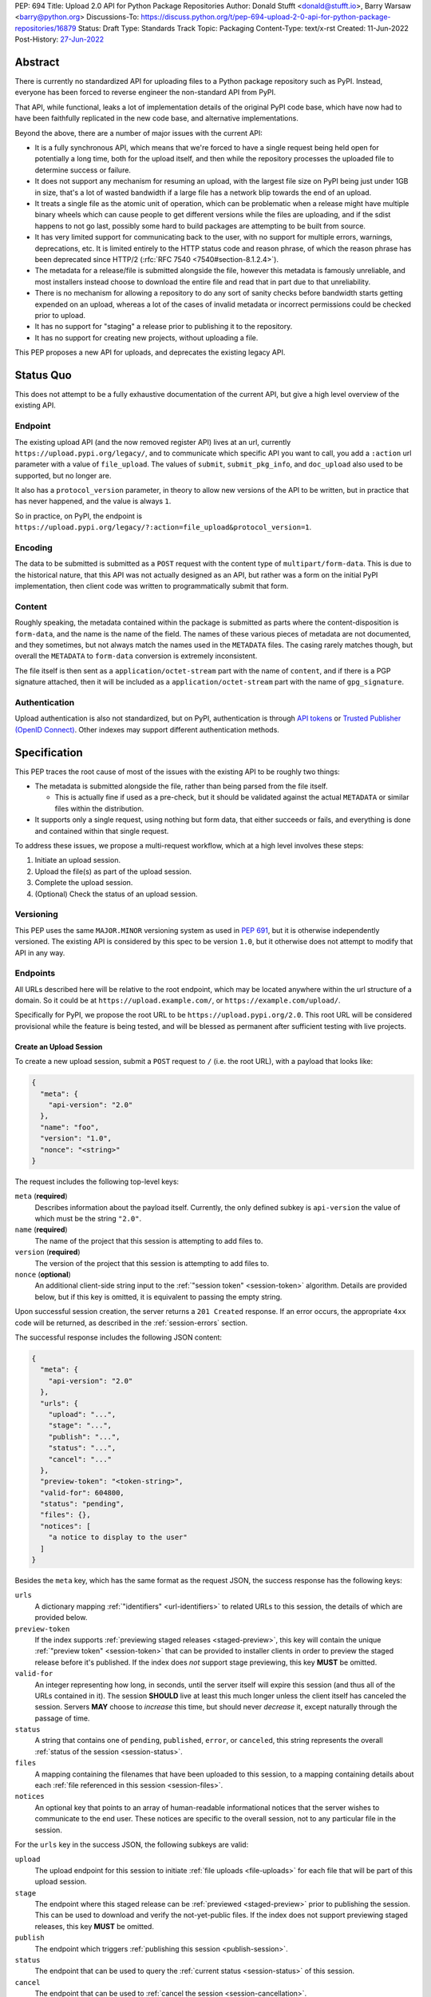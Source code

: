 PEP: 694
Title: Upload 2.0 API for Python Package Repositories
Author: Donald Stufft <donald@stufft.io>, Barry Warsaw <barry@python.org>
Discussions-To: https://discuss.python.org/t/pep-694-upload-2-0-api-for-python-package-repositories/16879
Status: Draft
Type: Standards Track
Topic: Packaging
Content-Type: text/x-rst
Created: 11-Jun-2022
Post-History: `27-Jun-2022 <https://discuss.python.org/t/pep-694-upload-2-0-api-for-python-package-repositories/16879>`__


Abstract
========

There is currently no standardized API for uploading files to a Python package
repository such as PyPI. Instead, everyone has been forced to reverse engineer
the non-standard API from PyPI.

That API, while functional, leaks a lot of implementation details of the original
PyPI code base, which have now had to have been faithfully replicated in the new
code base, and alternative implementations.

Beyond the above, there are a number of major issues with the current API:

- It is a fully synchronous API, which means that we're forced to have a single
  request being held open for potentially a long time, both for the upload itself,
  and then while the repository processes the uploaded file to determine success
  or failure.

- It does not support any mechanism for resuming an upload, with the largest file
  size on PyPI being just under 1GB in size, that's a lot of wasted bandwidth if
  a large file has a network blip towards the end of an upload.

- It treats a single file as the atomic unit of operation, which can be problematic
  when a release might have multiple binary wheels which can cause people to get
  different versions while the files are uploading, and if the sdist happens to
  not go last, possibly some hard to build packages are attempting to be built
  from source.

- It has very limited support for communicating back to the user, with no
  support for multiple errors, warnings, deprecations, etc. It is limited
  entirely to the HTTP status code and reason phrase, of which the reason
  phrase has been deprecated since HTTP/2 (:rfc:`RFC 7540
  <7540#section-8.1.2.4>`).

- The metadata for a release/file is submitted alongside the file, however
  this metadata is famously unreliable, and most installers instead choose to
  download the entire file and read that in part due to that unreliability.

- There is no mechanism for allowing a repository to do any sort of sanity
  checks before bandwidth starts getting expended on an upload, whereas a lot
  of the cases of invalid metadata or incorrect permissions could be checked
  prior to upload.

- It has no support for "staging" a release prior to publishing it to the
  repository.

- It has no support for creating new projects, without uploading a file.

This PEP proposes a new API for uploads, and deprecates the existing legacy
API.


Status Quo
==========

This does not attempt to be a fully exhaustive documentation of the current API, but
give a high level overview of the existing API.


Endpoint
--------

The existing upload API (and the now removed register API) lives at an url, currently
``https://upload.pypi.org/legacy/``, and to communicate which specific API you want
to call, you add a ``:action`` url parameter with a value of ``file_upload``. The values
of ``submit``, ``submit_pkg_info``, and ``doc_upload`` also used to be supported, but
no longer are.

It also has a ``protocol_version`` parameter, in theory to allow new versions of the
API to be written, but in practice that has never happened, and the value is always
``1``.

So in practice, on PyPI, the endpoint is
``https://upload.pypi.org/legacy/?:action=file_upload&protocol_version=1``.


Encoding
--------

The data to be submitted is submitted as a ``POST`` request with the content type
of ``multipart/form-data``. This is due to the historical nature, that this API
was not actually designed as an API, but rather was a form on the initial PyPI
implementation, then client code was written to programmatically submit that form.


Content
-------

Roughly speaking, the metadata contained within the package is submitted as parts
where the content-disposition is ``form-data``, and the name is the name of the
field. The names of these various pieces of metadata are not documented, and they
sometimes, but not always match the names used in the ``METADATA`` files. The casing
rarely matches though, but overall the ``METADATA`` to ``form-data`` conversion is
extremely inconsistent.

The file itself is then sent as a ``application/octet-stream`` part with the name
of ``content``, and if there is a PGP signature attached, then it will be included
as a ``application/octet-stream`` part with the name of ``gpg_signature``.


Authentication
--------------

Upload authentication is also not standardized, but on PyPI, authentication is
through `API tokens <https://pypi.org/help/>`__ or `Trusted Publisher (OpenID
Connect) <https://docs.pypi.org/trusted-publishers/>`__.  Other indexes may
support different authentication methods.


Specification
=============

This PEP traces the root cause of most of the issues with the existing API to be
roughly two things:

- The metadata is submitted alongside the file, rather than being parsed from the
  file itself.

  - This is actually fine if used as a pre-check, but it should be validated
    against the actual ``METADATA`` or similar files within the distribution.

- It supports only a single request, using nothing but form data, that either succeeds
  or fails, and everything is done and contained within that single request.

To address these issues, we propose a multi-request workflow, which at a high
level involves these steps:

1. Initiate an upload session.
2. Upload the file(s) as part of the upload session.
3. Complete the upload session.
4. (Optional) Check the status of an upload session.


Versioning
----------

This PEP uses the same ``MAJOR.MINOR`` versioning system as used in :pep:`691`,
but it is otherwise independently versioned. The existing API is considered by
this spec to be version ``1.0``, but it otherwise does not attempt to modify
that API in any way.


Endpoints
---------

All URLs described here will be relative to the root endpoint, which may be
located anywhere within the url structure of a domain. So it could be at
``https://upload.example.com/``, or ``https://example.com/upload/``.

Specifically for PyPI, we propose the root URL to be
``https://upload.pypi.org/2.0``.  This root URL will be considered provisional
while the feature is being tested, and will be blessed as permanent after
sufficient testing with live projects.


Create an Upload Session
~~~~~~~~~~~~~~~~~~~~~~~~

To create a new upload session, submit a ``POST`` request to ``/``
(i.e. the root URL), with a payload that looks like:

.. code-block:: json

    {
      "meta": {
        "api-version": "2.0"
      },
      "name": "foo",
      "version": "1.0",
      "nonce": "<string>"
    }


The request includes the following top-level keys:

``meta`` (**required**)
    Describes information about the payload itself.  Currently, the only
    defined subkey is ``api-version`` the value of which must be the string ``"2.0"``.

``name`` (**required**)
    The name of the project that this session is attempting to add files to.

``version`` (**required**)
    The version of the project that this session is attempting to add files to.

``nonce`` (**optional**)
    An additional client-side string input to the :ref:`"session token" <session-token>`
    algorithm.  Details are provided below, but if this key is omitted, it is equivalent
    to passing the empty string.


Upon successful session creation, the server returns a ``201 Created``
response.  If an error occurs, the appropriate ``4xx`` code will be returned,
as described in the :ref:`session-errors` section.

The successful response includes the following JSON content:

.. code-block:: json

    {
      "meta": {
        "api-version": "2.0"
      },
      "urls": {
        "upload": "...",
        "stage": "...",
        "publish": "...",
        "status": "...",
        "cancel": "..."
      },
      "preview-token": "<token-string>",
      "valid-for": 604800,
      "status": "pending",
      "files": {},
      "notices": [
        "a notice to display to the user"
      ]
    }


Besides the ``meta`` key, which has the same format as the request JSON, the
success response has the following keys:

``urls``
    A dictionary mapping :ref:`"identifiers" <url-identifiers>` to related
    URLs to this session, the details of which are provided below.

``preview-token``
    If the index supports :ref:`previewing staged releases <staged-preview>`, this key
    will contain the unique :ref:`"preview token" <session-token>` that can be provided to
    installer clients in order to preview the staged release before it's published.  If
    the index does *not* support stage previewing, this key **MUST** be omitted.

``valid-for``
    An integer representing how long, in seconds, until the server itself will
    expire this session (and thus all of the URLs contained in it). The
    session **SHOULD** live at least this much longer unless the client itself
    has canceled the session. Servers **MAY** choose to *increase* this time,
    but should never *decrease* it, except naturally through the passage of time.

``status``
    A string that contains one of ``pending``, ``published``, ``error``, or
    ``canceled``, this string represents the overall :ref:`status of the
    session <session-status>`.

``files``
    A mapping containing the filenames that have been uploaded to this
    session, to a mapping containing details about each :ref:`file referenced
    in this session <session-files>`.

``notices``
    An optional key that points to an array of human-readable informational
    notices that the server wishes to communicate to the end user.  These
    notices are specific to the overall session, not to any particular file in
    the session.

.. _url-identifiers:

For the ``urls`` key in the success JSON, the following subkeys are valid:

``upload``
    The upload endpoint for this session to initiate :ref:`file uploads
    <file-uploads>` for each file that will be part of this upload session.

``stage``
    The endpoint where this staged release can be :ref:`previewed <staged-preview>` prior
    to publishing the session.  This can be used to download and verify the not-yet-public
    files.  If the index does not support previewing staged releases, this key **MUST** be
    omitted.

``publish``
    The endpoint which triggers :ref:`publishing this session <publish-session>`.

``status``
    The endpoint that can be used to query the :ref:`current status
    <session-status>` of this session.

``cancel``
    The endpoint that can be used to :ref:`cancel the session <session-cancellation>`.

.. _session-files:

The ``files`` key contains a mapping from the names of the files participating
in this session to a sub-mapping with the following keys:

``status``
    A string with the same values and semantics as the same-named
    :ref:`session status key <session-status>`, except that it indicates the
    status of the specific referenced file.

``url``
    The *absolute* URL that the client should use to reference this specific file.  This
    URL is used to retrieve, replace or delete the referenced file.  If a ``nonce`` was
    provided, the URL **MUST** be obfuscated with a non-guessable token as described in
    the :ref:`session token <session-token>` section.

``notices``
    An optional key with similar format and semantics as the ``notices``
    session key, except that these notices are specific to the referenced file.

If a second session is created for the same name-version pair while an upload
session for that pair is already ``pending``, then the upload server **MUST**
return the already existing session JSON status, along with the ``200 Ok``
status code rather than creating a new, empty session.

If a session is created for a project which has no previous releases, then the index
**MAY** reserve the project name , however it **MUST NOT** be possible to navigate to that
project using the "regular" (i.e. :ref:`unstaged <staged-preview>`) access protocols,
*until* the stage is published.  If this first-release stage gets canceled, then the index
**SHOULD** delete the project record, as if it were never uploaded.


.. _file-uploads:

Upload Each File
~~~~~~~~~~~~~~~~

Once an upload session has been created, the response provides the URL you can
use to upload files into that session.  There is no predetermined endpoint for
uploading files into the session; the upload URL is given to the client by the
server in the session creation response JSON.  Clients **MUST NOT** assume
there is any commonality to those URLs from one session to the next.

To initiate a file upload, a client sends a ``POST`` request to the URL given
in the ``upload`` subkey of the ``urls`` key in the session creation response.
The request body has the following format:

.. code-block:: json

    {
      "meta": {
        "api-version": "2.0"
      },
      "filename": "foo-1.0.tar.gz",
      "size": 1000,
      "hashes": {"sha256": "...", "blake2b": "..."},
      "metadata": "..."
    }


Besides the standard ``meta`` key, the request JSON has the following
additional keys:

``filename``
    The name of the file being uploaded.

``size``
    The size in bytes of the file that is being uploaded.

``hashes``
    A mapping of hash names to hex-encoded digests.  Each of these digests are
    the checksums of the file being uploaded when hashed by the algorithm
    identified in the name.

    By default, any hash algorithm available in `hashlib
    <https://docs.python.org/3/library/hashlib.html>`_ can be used as a key
    for the hashes dictionary [#fn1]_. At least one secure algorithm from
    ``hashlib.algorithms_guaranteed`` **MUST** always be included. At the time
    of this PEP, ``sha256`` is specifically recommended.

    Multiple hashes may be passed at a time, but all hashes provided **MUST**
    be valid for the file.

``metadata``
    An optional key with a string value containing the file's `core metadata
    <https://packaging.python.org/en/latest/specifications/core-metadata/>`_.

Servers **MAY** use the data provided in this request to do some sanity checking prior to
allowing the file to be uploaded, which may include but is not limited to:

- Checking if the ``filename`` already exists.
- Checking if the ``size`` would invalidate some quota.
- Checking if the contents of the ``metadata``, if provided, are valid.

If the server determines that the client should attempt the upload, it will return
a ``201 Created`` response, with an empty body, and a ``Location`` header pointing
to the URL that the file itself should be uploaded to.

At this point, the status of the session should show the filename, with the above location
URL included in it.


Upload Data
+++++++++++

To upload the file, a client has two choices, they may upload the file as either
a single chunk, or as multiple chunks. Either option is acceptable, but it is
recommended that most clients should choose to upload each file as a single chunk
as that requires fewer requests and typically has better performance.

However for particularly large files, uploading within a single request may result
in timeouts, so larger files may need to be uploaded in multiple chunks.

In either case, the client **MUST** generate a unique token for each upload for a file,
and **MUST** include that token in each request in the ``Upload-Token`` header. The
``Upload-Token`` is a binary blob encoded using base64 surrounded by a ``:`` on either
side. Clients **SHOULD** use at least 32 bytes of cryptographically secure data. For
example, the following algorithm can be used:

.. code-block:: python

    import base64
    import secrets

    header = ":" + base64.b64encode(secrets.token_bytes(32)).decode() + ":"

The one time that it is permissible to omit the ``Upload-Token`` from an upload request is
when a client wishes to opt out of the resumable or chunked file upload feature
completely. In that case, they **MAY** omit the ``Upload-Token``, and the file must be
successfully uploaded in a single HTTP request.  If the non-chunked upload fails, the
entire file must be resent in another single HTTP request.

To upload the file in a single chunk, a client sends a ``POST`` request to the
``Location`` header URL from the session response for that filename. The client **MUST**
include a ``Content-Length`` header that is equal to the size of the file in bytes, and
this **MUST** match the size given in the original session creation.

As an example, if uploading a 100,000 byte file, you would send headers like::

    Content-Length: 100000
    Upload-Token: :nYuc7Lg2/Lv9S4EYoT9WE6nwFZgN/TcUXyk9wtwoABg=:

If the upload completes successfully, the server **MUST** respond with a ``201 Created``
status.  The response body has no content.

To upload the file in multiple chunks, a client sends multiple ``POST`` requests to the
same URL as before, one for each chunk.

For chunked uploads, the ``Content-Length`` is equal to the size, in bytes, of the chunk
that they are sending. The client **MUST** include a ``Upload-Offset`` header which
indicates a byte offset that the content included in this request starts at and a
``Upload-Incomplete`` header set to ``1``.  For the first chunk, the ``Upload-Offset``
header **MUST** be set to ``0``.

For example, if uploading a 100,000 byte file in 1000 byte chunks,the first chunk's
headers would be:

.. code-block:: email

    Content-Length: 1000
    Upload-Token: :nYuc7Lg2/Lv9S4EYoT9WE6nwFZgN/TcUXyk9wtwoABg=:
    Upload-Offset: 0
    Upload-Incomplete: 1

And the second chunk represents bytes 1000 through 1999 would include the following
headers:

.. code-block:: email

    Content-Length: 1000
    Upload-Token: :nYuc7Lg2/Lv9S4EYoT9WE6nwFZgN/TcUXyk9wtwoABg=:
    Upload-Offset: 1000
    Upload-Incomplete: 1

.. _complete-the-upload:

The final chunk of data **MUST** omit the ``Upload-Incomplete`` header, since at that
point the upload is complete.

For each successful chunk, the server **MUST** respond with a ``202 Accepted``
header, except for the final chunk, which **MUST** be a ``201 Created``, and as with
non-chunked uploads, the body has not content.

With both chunked and non-chunked uploads, once completed successfully, the file **MUST**
not be publicly visible in the repository, but merely staged until the upload session is
:ref:`completed <publish-session>`.

The following constraints are placed on uploads regardless of whether they are
single chunk or multiple chunks:

- A client **MUST NOT** perform multiple ``POST`` requests in parallel for the
  same file to avoid race conditions and data loss or corruption. The server
  **MAY** terminate any ongoing ``POST`` request that utilizes the same
  ``Upload-Token``.
- If the offset provided in ``Upload-Offset`` is not ``0`` or the next chunk
  in an incomplete upload, then the server **MUST** respond with a ``409 Conflict``.  This
  means that a client **MAY NOT** upload chunks out of order.
- Once an upload has started with a specific token, you may not use another token
  for that file without deleting the in-progress upload.
- Once a file upload has completed successfully, you may initiate another upload for
  that file, and doing so will replace that file.  This is possible until the entire
  session is completed, at which point no further file uploads (either creating or
  replacing a session file) is accepted.


Resume Upload
+++++++++++++

To resume an upload, you first have to know how much of the data the server has
already received, regardless of whether you were originally uploading the file as
a single chunk, or in multiple chunks.

To get the status of an individual upload, a client can make a ``HEAD`` request
with their existing ``Upload-Token`` to the same URL they were uploading to.

The server **MUST** respond back with a ``204 No Content`` response, with an
``Upload-Offset`` header that indicates what offset the client should continue
uploading from. If the server has not received any data, then this would be ``0``,
if it has received 1007 bytes then it would be ``1007``.

Once the client has retrieved the offset that they need to start from, they can
upload the rest of the file as described above, either in a single request
containing all of the remaining data or in multiple chunks.

.. _cancel-an-upload:

Canceling an In-Progress Upload
+++++++++++++++++++++++++++++++

If a client wishes to cancel an upload of a specific file, for instance because
they need to upload a different file, they may do so by issuing a ``DELETE``
request to the file upload URL with the ``Upload-Token`` used to upload the
file in the first place.

A successful cancellation request **MUST** response with a ``204 No Content``.


Delete a Partial or Fully Uploaded File
+++++++++++++++++++++++++++++++++++++++

Already uploaded files may be deleted by issuing a ``DELETE`` request to the file
upload URL without the ``Upload-Token``.

A successful deletion request **MUST** response with a ``204 No Content``.

Replacing a Partially or Fully Uploaded File
++++++++++++++++++++++++++++++++++++++++++++

To replace a session file, the file upload **MUST** have been previously completed or
deleted.  It is not possible to replace a session file if the upload for that file is
incomplete.  Clients have two options to replace an incomplete upload:

- :ref:`Cancel the in-progress upload <cancel-an-upload>` by issuing a ``DELETE`` of that
  specific file.  After this, the new file upload can be initiated.
- :ref:`Complete the in-progress upload <complete-the-upload>` by uploading a zero-length
  chunk omitting the ``Upload-Incomplete`` header.  This effectively truncates and
  completes the in-progress upload, after which point the new upload can commence.


.. _session-status:

Session Status
~~~~~~~~~~~~~~

Similarly to file upload, the session URL is provided in the response to
creating the upload session, and clients **MUST NOT** assume that there is any
commonality to what those URLs look like from one session to the next.

To check the status of a session, clients issue a ``GET`` request to the
session URL, to which the server will respond with the same response that
they got when they initially created the upload session, except with any
changes to ``status``, ``valid-for``, or updated ``files`` reflected.


.. _session-cancellation:

Session Cancellation
~~~~~~~~~~~~~~~~~~~~

To cancel an upload session, a client issues a ``DELETE`` request to the same session URL
as before. The server then marks the session as canceled, **MAY** purge any data that was
uploaded as part of that session, and future attempts to access that session URL or any of
the file upload URLs **MAY** return a ``404 Not Found``.

To prevent dangling sessions, servers may also choose to cancel timed-out sessions on
their own accord. It is recommended that servers expunge their sessions after no less than
a week, but each server may choose their own schedule.

.. _publish-session:

Session Completion
~~~~~~~~~~~~~~~~~~

To complete a session and publish the files that have been included in it,
a client **MUST** send a ``POST`` request to the ``publish`` URL in the
session status payload.

If the server is able to immediately complete the session, it may do so
and return a ``201 Created`` response. If it is unable to immediately
complete the session (for instance, if it needs to do processing that may
take longer than reasonable in a single HTTP request), then it may return
a ``202 Accepted`` response.

In either case, the server should include a ``Location`` header pointing
back to the session status url, and if the server returned a ``202 Accepted``,
the client may poll that URL to watch for the status to change.

It is an error to publish a session that has no staged files.  In this case, a
``400 Bad Request`` is turned and the session is canceled, just as if an
explicit :ref:`session cancellation <session-cancellation>` was issued.

.. _session-token:

Session Token
~~~~~~~~~~~~~

When initiating the staged uploads, clients can provide a ``nonce``, essentially a string
with arbitrary content.  The ``nonce`` is optional, and if omitted, is equivalent to
providing an empty string.

In order to support previewing of staged uploads, the package ``name`` and ``version``,
along with this ``nonce`` are used as input into a hashing algorithm to produce a unique
"session token".  This session token is valid for the life of the session (i.e., until it
is completed, either by cancellation or publishing), and can be provided to installer
clients such as ``pip`` to gain access to the staged releases.

The use of the ``nonce`` allows clients to decide whether they want to obscure the
visibility of their staged releases or not, and there can be good reasons for either
choice.

The `SHA256 algorithm <https://docs.python.org/3/library/hashlib.html#hashlib.sha256>`_ is
used to turn these inputs into a unique token, in the order ``name``, ``version``,
``nonce``, using the following Python code as an example:

.. code-block:: python

    from hashlib import sha256

    def gentoken(name: bytes, version: bytes, nonce: bytes = b''):
        h = sha256()
        h.update(name)
        h.update(version)
        h.update(nonce)
        return h.hexdigest()

It should be evident that if no ``nonce`` is provided in the session initiation request,
then the preview token is easily guessable from the package name and version number alone.
Clients can elect to omit the ``nonce`` (or set it to the empty string themselves) if they
want to allow previewing from anybody without access to the preview token.  By providing a
non-empty ``nonce``, clients can elect for security-through-obscurity, but this does not
protect staged files behind any kind of authentication.

.. _staged-preview:

Stage Previews
~~~~~~~~~~~~~~

The ability to preview staged releases before they are published is an important feature,
enabling an additional level of last-mile testing before the release is available to the
public.  Indexes **MAY** provide this functionality in one or both of the following ways.

* Through the URL provided in the ``stage`` subkey of the :ref:`URL
  identifiers <url-identifiers>` returned when the session is created.  The
  ``stage`` URL can be passed to installers such as ``pip`` by setting the
  `--extra-index-url
  <https://pip.pypa.io/en/stable/cli/pip_install/#cmdoption-extra-index-url>`_
  flag to this value.  Multiple stages can even be previewed by repeating this
  flag with multiple values.

* By passing the ``Stage-Token`` header to the `Simple Repository API
  <https://packaging.python.org/en/latest/specifications/simple-repository-api/>`_
  requests or the :pep:`691` JSON-based Simple API, with the value from the
  ``preview-token`` subkey of the JSON response to the session creation
  request.  Multiple ``Stage-Token`` headers are allowed.  It is recommended
  that installers add a ``--staged <token>`` or similarly named option to set
  the ``Stage-Token`` header at the command line.

In both cases, the index will return views that expose the staged releases to the
installer tool, making them available to download and install into a virtual environment
built for that last-mile testing.  The former option allows for existing installers to
preview staged releases with no changes, although perhaps in a less user-friendly way.
The latter option can be a better user experience, but the details of this are left to
installer tool maintainers to decide.

.. _session-errors:

Errors
------

All error responses that contain content will have a body that looks like:

.. code-block:: json

    {
      "meta": {
        "api-version": "2.0"
      },
      "message": "...",
      "errors": [
        {
          "source": "...",
          "message": "..."
        }
      ]
    }

Besides the standard ``meta`` key, this has the following top level keys:

``message``
    A singular message that encapsulates all errors that may have happened on this
    request.

``errors``
    An array of specific errors, each of which contains a ``source`` key, which is a
    string that indicates what the source of the error is, and a ``message`` key for that
    specific error.

The ``message`` and ``source`` strings do not have any specific meaning, and
are intended for human interpretation to aid in diagnosing underlying issue.


Content Types
-------------

Like :pep:`691`, this PEP proposes that all requests and responses from the
Upload API will have a standard content type that describes what the content
is, what version of the API it represents, and what serialization format has
been used.

The structure of this content type will be:

.. code-block:: text

    application/vnd.pypi.upload.$version+format

Since only major versions should be disruptive to systems attempting to
understand one of these API content bodies, only the major version will be
included in the content type, and will be prefixed with a ``v`` to clarify
that it is a version number.

Unlike :pep:`691`, this PEP does not change the existing ``1.0`` API in any
way, so servers will be required to host the new API described in this PEP at
a different endpoint than the existing upload API.

Thus for the new 2.0 API, the content type would be:

- **JSON:** ``application/vnd.pypi.upload.v2+json``

In addition to the above, a special "meta" version is supported named ``latest``,
whose purpose is to allow clients to request the absolute latest version, without
having to know ahead of time what that version is. It is recommended however,
that clients be explicit about what versions they support.

These content types **DO NOT** apply to the file uploads themselves, only to the
other API requests/responses in the upload API. The files themselves should use
the ``application/octet-stream`` content type.


Version + Format Selection
--------------------------

Again, similar to :pep:`691`, this PEP standardizes on using server-driven
content negotiation to allow clients to request different versions or
serialization formats, which includes the ``format`` URL parameter.

Since this PEP expects the existing legacy ``1.0`` upload API to exist at a
different endpoint, and it currently only provides for JSON serialization, this
mechanism is not particularly useful, and clients only have a single version and
serialization they can request. However clients **SHOULD** be setup to handle
content negotiation gracefully in the case that additional formats or versions
are added in the future.


FAQ
===

Does this mean PyPI is planning to drop support for the existing upload API?
----------------------------------------------------------------------------

At this time PyPI does not have any specific plans to drop support for the
existing upload API.

Unlike with :pep:`691` there are wide benefits to doing so, so it is likely
that we will want to drop support for it at some point in the future, but
until this API is implemented, and receiving broad use it would be premature
to make any plans for actually dropping support for it.


Is this Resumable Upload protocol based on anything?
----------------------------------------------------

Yes!

It's actually the protocol specified in an
`Active Internet-Draft <https://datatracker.ietf.org/doc/draft-tus-httpbis-resumable-uploads-protocol/>`_,
where the authors took what they learned implementing `tus <https://tus.io/>`_
to provide the idea of resumable uploads in a wholly generic, standards based
way.

The only deviation we've made from that spec is that we don't use the
``104 Upload Resumption Supported`` informational response in the first
``POST`` request. This decision was made for a few reasons:

- The ``104 Upload Resumption Supported`` is the only part of that draft
  which does not rely entirely on things that are already supported in the
  existing standards, since it was adding a new informational status.
- Many clients and web frameworks don't support ``1xx`` informational
  responses in a very good way, if at all, adding it would complicate
  implementation for very little benefit.
- The purpose of the ``104 Upload Resumption Supported`` support is to allow
  clients to determine that an arbitrary endpoint that they're interacting
  with supports resumable uploads. Since this PEP is mandating support for
  that in servers, clients can just assume that the server they are
  interacting with supports it, which makes using it unneeded.
- In theory, if the support for ``1xx`` responses got resolved and the draft
  gets accepted with it in, we can add that in at a later date without
  changing the overall flow of the API.

There is a risk that the above draft doesn't get accepted, but even if it
does not, that doesn't actually affect us. It would just mean that our
support for resumable uploads is an application specific protocol, but is
still wholly standards compliant.


Open Questions
==============


Multipart Uploads vs tus
------------------------

This PEP currently bases the actual uploading of files on an internet draft
from ``tus.io`` that supports resumable file uploads.

That protocol requires a few things:

- That the client selects a secure ``Upload-Token`` that they use to identify
  uploading a single file.
- That if clients don't upload the entire file in one shot, that they have
  to submit the chunks serially, and in the correct order, with all but the
  final chunk having a ``Upload-Incomplete: 1`` header.
- Resumption of an upload is essentially just querying the server to see how
  much data they've gotten, then sending the remaining bytes (either as a single
  request, or in chunks).
- The upload implicitly is completed when the server successfully gets all of
  the data from the client.

This has one big benefit, that if a client doesn't care about resuming their
download, the work to support, from a client side, resumable uploads is able
to be completely ignored. They can just ``POST`` the file to the URL, and if
it doesn't succeed, they can just ``POST`` the whole file again.

The other benefit is that even if you do want to support resumption, you can
still just ``POST`` the file, and unless you *need* to resume the download,
that's all you have to do.

Another, possibly theoretical benefit is that for hashing the uploaded files,
the serial chunks requirement means that the server can maintain hashing state
between requests, update it for each request, then write that file back to
storage. Unfortunately this isn't actually possible to do with Python's hashlib,
though there are some libraries like `Rehash <https://github.com/kislyuk/rehash>`_
that implement it, but they don't support every hash that hashlib does
(specifically not blake2 or sha3 at the time of writing).

We might also need to reconstitute the download for processing anyways to do
things like extract metadata, etc from it, which would make it a moot point.

The downside is that there is no ability to parallelize the upload of a single
file because each chunk has to be submitted serially.

AWS S3 has a similar API (and most blob stores have copied it either wholesale
or something like it) which they call multipart uploading.

The basic flow for a multipart upload is:

1. Initiate a Multipart Upload to get an Upload ID.
2. Break your file up into chunks, and upload each one of them individually.
3. Once all chunks have been uploaded, finalize the upload.
   - This is the step where any errors would occur.

It does not directly support resuming an upload, but it allows clients to
control the "blast radius" of failure by adjusting the size of each part
they upload, and if any of the parts fail, they only have to resend those
specific parts.

This has a big benefit in that it allows parallelization in uploading files,
allowing clients to maximize their bandwidth using multiple threads to send
the data.

We wouldn't need an explicit step (1), because our session would implicitly
initiate a multipart upload for each file.

It does have its own downsides:

- Clients have to do more work on every request to have something resembling
  resumable uploads. They would *have* to break the file up into multiple parts
  rather than just making a single POST request, and only needing to deal
  with the complexity if something fails.

- Clients that don't care about resumption at all still have to deal with
  the third explicit step, though they could just upload the file all as a
  single part.

  - S3 works around this by having another API for one shot uploads, but
    I'd rather not have two different APIs for uploading the same file.

- Verifying hashes gets somewhat more complicated. AWS implements hashing
  multipart uploads by hashing each part, then the overall hash is just a
  hash of those hashes, not of the content itself. We need to know the
  actual hash of the file itself for PyPI, so we would have to reconstitute
  the file and read its content and hash it once it's been fully uploaded,
  though we could still use the hash of hashes trick for checksumming the
  upload itself.

  - See above about whether this is actually a downside in practice, or
    if it's just in theory.

I lean towards the ``tus`` style resumable uploads as I think they're simpler
to use and to implement, and the main downside is that we possibly leave
some multi-threaded performance on the table, which I think that I'm
personally fine with?

I guess one additional benefit of the S3 style multi part uploads is that
you don't have to try and do any sort of protection against parallel uploads,
since they're just supported. That alone might erase most of the server side
implementation simplification.

Footnotes
=========
.. [#fn1] Specifically any hash algorithm name that `can be passed to
          <https://docs.python.org/3/library/hashlib.html#hashlib.new>`_
          ``hashlib.new()`` which does not require additional parameters.


Copyright
=========

This document is placed in the public domain or under the
CC0-1.0-Universal license, whichever is more permissive.
